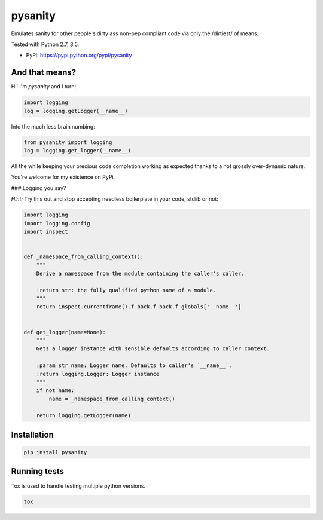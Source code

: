 pysanity
========

Emulates sanity for other people's dirty ass non-pep compliant code via only the /dirtiest/ of means.

Tested with Python 2.7, 3.5.

|Test Status| |Coverage Status| |Documentation Status|

-  PyPi: https://pypi.python.org/pypi/pysanity

And that means?
---------------

Hi! I'm `pysanity` and I turn:

.. code:: python

    import logging
    log = logging.getLogger(__name__)

Into the much less brain numbing:

.. code:: python

    from pysanity import logging
    log = logging.get_logger(__name__)

All the while keeping your precious code completion working as expected thanks to a not grossly over-dynamic nature.

You're welcome for my existence on PyPi.

### Logging you say?

*Hint:* Try this out and stop accepting needless boilerplate in your code, stdlib or not:

.. code:: python

    import logging
    import logging.config
    import inspect


    def _namespace_from_calling_context():
        """
        Derive a namespace from the module containing the caller's caller.

        :return str: the fully qualified python name of a module.
        """
        return inspect.currentframe().f_back.f_back.f_globals['__name__']


    def get_logger(name=None):
        """
        Gets a logger instance with sensible defaults according to caller context.

        :param str name: Logger name. Defaults to caller's `__name__`.
        :return logging.Logger: Logger instance
        """
        if not name:
            name = _namespace_from_calling_context()

        return logging.getLogger(name)


Installation
------------

.. code:: sh

    pip install pysanity


Running tests
-------------

Tox is used to handle testing multiple python versions.

.. code:: sh

    tox


.. |Test Status| image:: https://circleci.com/gh/akatrevorjay/pysanity.svg?style=svg
   :target: https://circleci.com/gh/akatrevorjay/pysanity
.. |Coverage Status| image:: https://coveralls.io/repos/akatrevorjay/pysanity/badge.svg?branch=develop&service=github
   :target: https://coveralls.io/github/akatrevorjay/pysanity?branch=develop
.. |Documentation Status| image:: https://readthedocs.org/projects/pysanity/badge/?version=latest
   :target: http://pysanity.readthedocs.org/en/latest/?badge=latest

